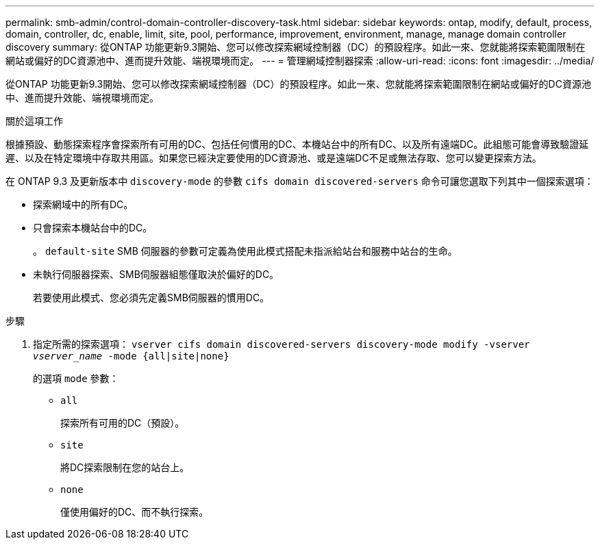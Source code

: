 ---
permalink: smb-admin/control-domain-controller-discovery-task.html 
sidebar: sidebar 
keywords: ontap, modify, default, process, domain, controller, dc, enable, limit, site, pool, performance, improvement, environment, manage, manage domain controller discovery 
summary: 從ONTAP 功能更新9.3開始、您可以修改探索網域控制器（DC）的預設程序。如此一來、您就能將探索範圍限制在網站或偏好的DC資源池中、進而提升效能、端視環境而定。 
---
= 管理網域控制器探索
:allow-uri-read: 
:icons: font
:imagesdir: ../media/


[role="lead"]
從ONTAP 功能更新9.3開始、您可以修改探索網域控制器（DC）的預設程序。如此一來、您就能將探索範圍限制在網站或偏好的DC資源池中、進而提升效能、端視環境而定。

.關於這項工作
根據預設、動態探索程序會探索所有可用的DC、包括任何慣用的DC、本機站台中的所有DC、以及所有遠端DC。此組態可能會導致驗證延遲、以及在特定環境中存取共用區。如果您已經決定要使用的DC資源池、或是遠端DC不足或無法存取、您可以變更探索方法。

在 ONTAP 9.3 及更新版本中 `discovery-mode` 的參數 `cifs domain discovered-servers` 命令可讓您選取下列其中一個探索選項：

* 探索網域中的所有DC。
* 只會探索本機站台中的DC。
+
。 `default-site` SMB 伺服器的參數可定義為使用此模式搭配未指派給站台和服務中站台的生命。

* 未執行伺服器探索、SMB伺服器組態僅取決於偏好的DC。
+
若要使用此模式、您必須先定義SMB伺服器的慣用DC。



.步驟
. 指定所需的探索選項： `vserver cifs domain discovered-servers discovery-mode modify -vserver _vserver_name_ -mode {all|site|none}`
+
的選項 `mode` 參數：

+
** `all`
+
探索所有可用的DC（預設）。

** `site`
+
將DC探索限制在您的站台上。

** `none`
+
僅使用偏好的DC、而不執行探索。




